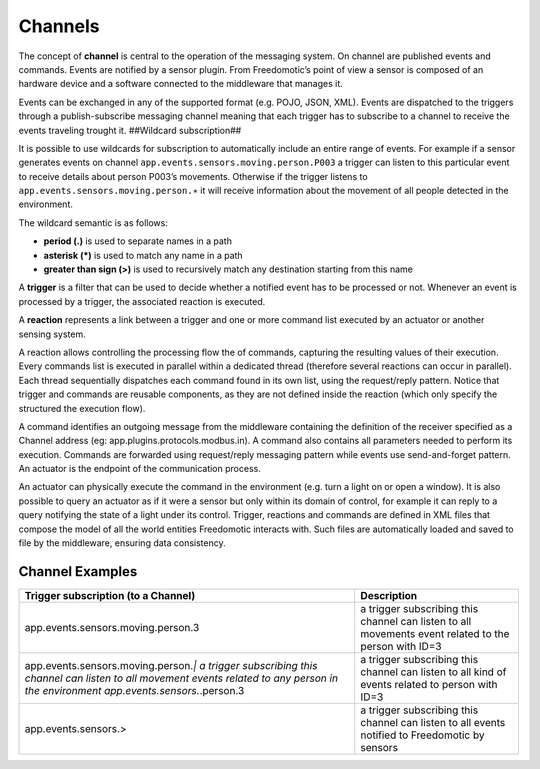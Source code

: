 Channels
========

The concept of **channel** is central to the operation of the messaging
system. On channel are published events and commands. Events are
notified by a sensor plugin. From Freedomotic’s point of view a sensor
is composed of an hardware device and a software connected to the
middleware that manages it.

Events can be exchanged in any of the supported format (e.g. POJO, JSON,
XML). Events are dispatched to the triggers through a publish-subscribe
messaging channel meaning that each trigger has to subscribe to a
channel to receive the events traveling trought it. ##Wildcard
subscription##

It is possible to use wildcards for subscription to automatically
include an entire range of events. For example if a sensor generates
events on channel ``app.events.sensors.moving.person.P003`` a trigger
can listen to this particular event to receive details about person
P003’s movements. Otherwise if the trigger listens to
``app.events.sensors.moving.person.∗`` it will receive information about
the movement of all people detected in the environment.

The wildcard semantic is as follows:

-  **period (.)** is used to separate names in a path
-  **asterisk (\*)** is used to match any name in a path
-  **greater than sign (>)** is used to recursively match any destination starting from this name

A **trigger** is a filter that can be used to decide whether a notified
event has to be processed or not. Whenever an event is processed by a
trigger, the associated reaction is executed.

A **reaction** represents a link between a trigger and one or more command list executed by an
actuator or another sensing system.

A reaction allows controlling the processing flow the of commands,
capturing the resulting values of their execution. Every commands list
is executed in parallel within a dedicated thread (therefore several
reactions can occur in parallel). Each thread sequentially dispatches
each command found in its own list, using the request/reply pattern.
Notice that trigger and commands are reusable components, as they are
not defined inside the reaction (which only specify the structured the
execution flow).

A command identifies an outgoing message from the middleware containing
the definition of the receiver specified as a Channel address (eg:
app.plugins.protocols.modbus.in). A command also contains all parameters
needed to perform its execution. Commands are forwarded using
request/reply messaging pattern while events use send-and-forget
pattern. An actuator is the endpoint of the communication process.

An actuator can physically execute the command in the environment (e.g.
turn a light on or open a window). It is also possible to query an
actuator as if it were a sensor but only within its domain of control,
for example it can reply to a query notifying the state of a light under
its control. Trigger, reactions and commands are defined in XML files
that compose the model of all the world entities Freedomotic interacts
with. Such files are automatically loaded and saved to file by the
middleware, ensuring data consistency.

Channel Examples
----------------

+--------------------------------------------------------------------------------------------------------------------------------------------------------------------------------------+--------------------------------------------------------------------------------------------------------+
| Trigger subscription (to a Channel)                                                                                                                                                  | Description                                                                                            |
+======================================================================================================================================================================================+========================================================================================================+
| app.events.sensors.moving.person.3                                                                                                                                                   | a trigger subscribing this channel can listen to all movements event related to the person with ID=3   |
+--------------------------------------------------------------------------------------------------------------------------------------------------------------------------------------+--------------------------------------------------------------------------------------------------------+
| app.events.sensors.moving.person.\ *\| a trigger subscribing this channel can listen to all movement events related to any person in the environment app.events.sensors.*.person.3   | a trigger subscribing this channel can listen to all kind of events related to person with ID=3        |
+--------------------------------------------------------------------------------------------------------------------------------------------------------------------------------------+--------------------------------------------------------------------------------------------------------+
| app.events.sensors.>                                                                                                                                                                 | a trigger subscribing this channel can listen to all events notified to Freedomotic by sensors         |
+--------------------------------------------------------------------------------------------------------------------------------------------------------------------------------------+--------------------------------------------------------------------------------------------------------+

